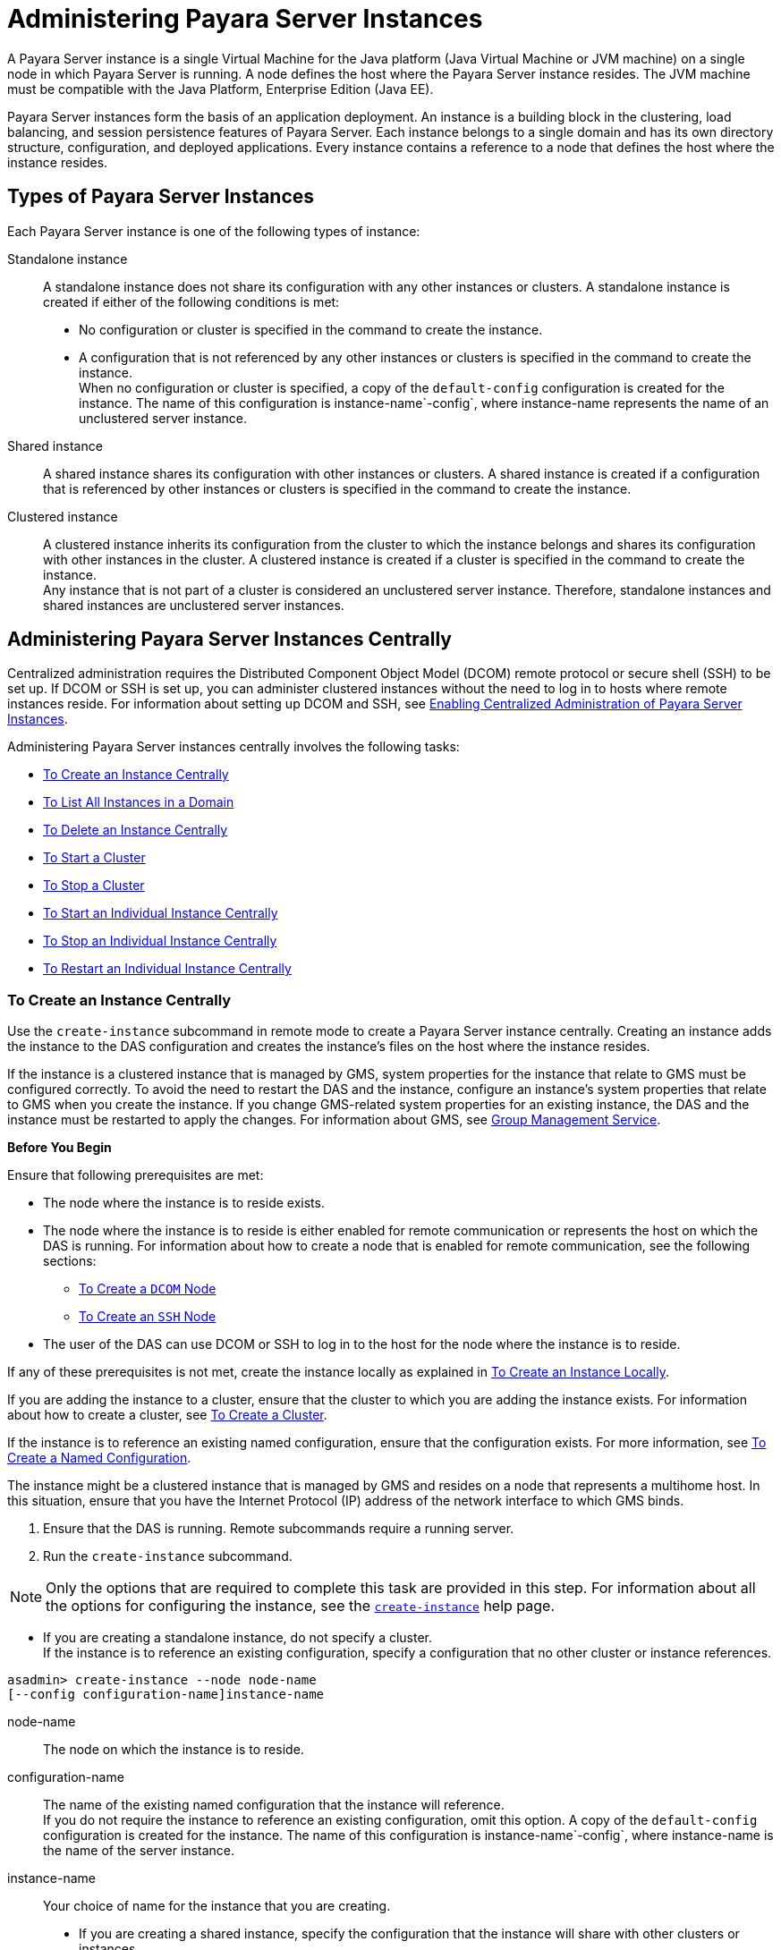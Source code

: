 [[administering-payara-server-instances]]
= Administering Payara Server Instances

A Payara Server instance is a single Virtual Machine for the Java platform (Java Virtual Machine or JVM machine) on a single node in which
Payara Server is running. A node defines the host where the Payara Server instance resides. The JVM machine must be compatible with the Java Platform, Enterprise Edition (Java EE).

Payara Server instances form the basis of an application deployment. An instance is a building block in the clustering, load balancing, and session persistence features of Payara Server.
Each instance belongs to a single domain and has its own directory structure, configuration, and deployed applications. Every instance contains a reference to a node that defines the host where the instance resides.

[[types-of-payara-server-instances]]
== Types of Payara Server Instances

Each Payara Server instance is one of the following types of instance:

Standalone instance::
  A standalone instance does not share its configuration with any other instances or clusters. A standalone instance is created if either of the following conditions is met: +
  * No configuration or cluster is specified in the command to create the instance.
  * A configuration that is not referenced by any other instances or clusters is specified in the command to create the instance. +
  When no configuration or cluster is specified, a copy of the `default-config` configuration is created for the instance.
  The name of this configuration is instance-name`-config`, where instance-name represents the name of an unclustered server instance.
Shared instance::
  A shared instance shares its configuration with other instances or clusters. A shared instance is created if a configuration that is referenced by other instances or clusters is specified in the command to create the instance.
Clustered instance::
  A clustered instance inherits its configuration from the cluster to which the instance belongs and shares its configuration with other instances in the cluster. A clustered instance is created if a cluster is specified in the command to create the instance. +
  Any instance that is not part of a cluster is considered an unclustered server instance. Therefore, standalone instances and shared instances are unclustered server instances.

[[administering-payara-server-instances-centrally]]
== Administering Payara Server Instances Centrally

Centralized administration requires the Distributed Component Object Model (DCOM) remote protocol or secure shell (SSH) to be set up.
If DCOM or SSH is set up, you can administer clustered instances without the need to log in to hosts where remote instances reside.
For information about setting up DCOM and SSH, see xref:ssh-setup.adoc#enabling-centralized-administration-of-payara-server-instances[Enabling Centralized Administration of Payara Server Instances].

Administering Payara Server instances centrally involves the following tasks:

* xref:instances.adoc#to-create-an-instance-centrally[To Create an Instance Centrally]
* xref:instances.adoc#to-list-all-instances-in-a-domain[To List All Instances in a Domain]
* xref:instances.adoc#to-delete-an-instance-centrally[To Delete an Instance Centrally]
* xref:instances.adoc#to-start-a-cluster[To Start a Cluster]
* xref:instances.adoc#to-stop-a-cluster[To Stop a Cluster]
* xref:instances.adoc#to-start-an-individual-instance-centrally[To Start an Individual Instance Centrally]
* xref:instances.adoc#to-stop-an-individual-instance-centrally[To Stop an Individual Instance Centrally]
* xref:instances.adoc#to-restart-an-individual-instance-centrally[To Restart an Individual Instance Centrally]

[[to-create-an-instance-centrally]]
=== To Create an Instance Centrally

Use the `create-instance` subcommand in remote mode to create a Payara Server instance centrally. Creating an instance adds the
instance to the DAS configuration and creates the instance's files on the host where the instance resides.

If the instance is a clustered instance that is managed by GMS, system properties for the instance that relate to GMS must be configured correctly.
To avoid the need to restart the DAS and the instance, configure an instance's system properties that relate to GMS when you create the instance.
If you change GMS-related system properties for an existing instance, the DAS and the instance must be restarted to apply the changes.
For information about GMS, see xref:clusters.adoc#group-management-service[Group Management Service].

*Before You Begin*

Ensure that following prerequisites are met:

* The node where the instance is to reside exists.
* The node where the instance is to reside is either enabled for remote communication or represents the host on which the DAS is running.
For information about how to create a node that is enabled for remote communication, see the following sections:

** xref:nodes.adoc#to-create-a-dcom-node[To Create a `DCOM` Node]

** xref:nodes.adoc#to-create-an-ssh-node[To Create an `SSH` Node]
* The user of the DAS can use DCOM or SSH to log in to the host for the node where the instance is to reside.

If any of these prerequisites is not met, create the instance locally as explained in xref:instances.adoc#to-create-an-instance-locally[To Create an Instance Locally].

If you are adding the instance to a cluster, ensure that the cluster to which you are adding the instance exists. For information about how to create a cluster, see xref:clusters.adoc#to-create-a-cluster[To Create a Cluster].

If the instance is to reference an existing named configuration, ensure that the configuration exists. For more information, see xref:named-configurations.adoc#to-create-a-named-configuration[To Create a Named Configuration].

The instance might be a clustered instance that is managed by GMS and resides on a node that represents a multihome host.
In this situation, ensure that you have the Internet Protocol (IP) address of the network interface to which GMS binds.

. Ensure that the DAS is running. Remote subcommands require a running server.
. Run the `create-instance` subcommand.

NOTE: Only the options that are required to complete this task are provided in this step. For information about all the options for configuring the instance, see the xref:docs:reference-manual:create-instance.adoc[`create-instance`] help page.

* If you are creating a standalone instance, do not specify a cluster. +
If the instance is to reference an existing configuration, specify a configuration that no other cluster or instance references. +
[source,shell]
----
asadmin> create-instance --node node-name
[--config configuration-name]instance-name
----
node-name::
  The node on which the instance is to reside.
configuration-name::
  The name of the existing named configuration that the instance will reference. +
  If you do not require the instance to reference an existing configuration, omit this option. A copy of the `default-config` configuration is created for the instance.
  The name of this configuration is instance-name`-config`, where instance-name is the name of the server instance.
instance-name::
  Your choice of name for the instance that you are creating.

* If you are creating a shared instance, specify the configuration that the instance will share with other clusters or instances. +
Do not specify a cluster. +
[source,shell]
----
asadmin> create-instance --node node-name
--config configuration-name instance-name
----
node-name::
  The node on which the instance is to reside.
configuration-name::
  The name of the existing named configuration that the instance will reference.
instance-name::
  Your choice of name for the instance that you are creating.
* If you are creating a clustered instance, specify the cluster to which the instance will belong. +
If the instance is managed by GMS and resides on a node that represents a multihome host, specify the `GMS-BIND-INTERFACE-ADDRESS-`cluster-name system property. +
[source,shell]
----
asadmin> create-instance --cluster cluster-name --node node-name
[--systemproperties GMS-BIND-INTERFACE-ADDRESS-cluster-name=bind-address]instance-name
----
cluster-name::
  The name of the cluster to which you are adding the instance.
node-name::
  The node on which the instance is to reside.
bind-address::
  The IP address of the network interface to which GMS binds. Specify this option only if the instance is managed by GMS and resides on a node that represents a multihome host.
instance-name::
  Your choice of name for the instance that you are creating.

[[example-5-1]]
.Example5-1 Creating a Clustered Instance Centrally

This example adds the instance `pmd-i1` to the cluster `pmdclust` in the domain `domain1`. The instance resides on the node `sj01`, which represents the host `sj01.example.com`.

[source,shell]
----
asadmin> create-instance --cluster pmdclust --node sj01 pmd-i1
Port Assignments for server instance pmd-i1:
JMX_SYSTEM_CONNECTOR_PORT=28686
JMS_PROVIDER_PORT=27676
HTTP_LISTENER_PORT=28080
ASADMIN_LISTENER_PORT=24848
IIOP_SSL_LISTENER_PORT=23820
IIOP_LISTENER_PORT=23700
HTTP_SSL_LISTENER_PORT=28181
IIOP_SSL_MUTUALAUTH_PORT=23920
The instance, pmd-i1, was created on host sj01.example.com
Command create-instance executed successfully.
----

*See Also*

* xref:nodes.adoc#to-create-a-dcom-node[To Create a `DCOM` Node]
* xref:nodes.adoc#to-create-an-ssh-node[To Create an `SSH` Node]
* xref:instances.adoc#to-create-an-instance-locally[To Create an Instance Locally]
* xref:docs:reference-manual:create-instance.adoc#create-instance[`create-instance`]

You can also view the full syntax and options of the subcommand by typing `asadmin help create-instance` at the command line.

*Next Steps*

After creating an instance, you can start the instance as explained in the following sections:

* xref:instances.adoc#to-start-an-individual-instance-centrally[To Start an Individual Instance Centrally]
* xref:instances.adoc#to-stop-an-individual-instance-locally[To Stop an Individual Instance Locally]

[[to-list-all-instances-in-a-domain]]
=== To List All Instances in a Domain

Use the `list-instances` subcommand in remote mode to obtain information about existing instances in a domain.

. Ensure that the DAS is running. Remote subcommands require a running server.
. Run the xref:docs:reference-manual:list-instances.adoc[`list-instances`] subcommand. +
[source,shell]
----
asadmin> list-instances
----

[[example-5-2]]
.Example 5-2 Listing Basic Information About All Payara Server Instances in a Domain

This example lists the name and status of all Payara Server instances in the current domain.

[source,shell]
----
asadmin> list-instances
pmd-i2 running
yml-i2 running
pmd-i1 running
yml-i1 running
pmdsa1 not running
Command list-instances executed successfully.
----

[[example-5-3]]

.Example 5-3 Listing Detailed Information About All Payara Server Instances in a Domain

This example lists detailed information about all Payara Server instances in the current domain.

[source,shell]
----
asadmin> list-instances --long=true
NAME    HOST              PORT   PID    CLUSTER     STATE
pmd-i1  sj01.example.com  24848  31310  pmdcluster   running
yml-i1  sj01.example.com  24849  25355  ymlcluster   running
pmdsa1  localhost         24848  -1     ---          not running
pmd-i2  sj02.example.com  24848  22498  pmdcluster   running
yml-i2  sj02.example.com  24849  20476  ymlcluster   running
ymlsa1  localhost         24849  -1     ---          not running
Command list-instances executed successfully.
----

*See Also*

xref:docs:reference-manual:list-instances.adoc[`list-instances`]

You can also view the full syntax and options of the subcommand by typing `asadmin help list-instances` at the command line.

[[to-delete-an-instance-centrally]]
=== To Delete an Instance Centrally

Use the `delete-instance` subcommand in remote mode to delete a Payara Server instance centrally.

CAUTION: If you are using a Java Message Service (JMS) cluster with a master broker, do not delete the instance that is associated with the master
broker. If this instance must be deleted, use the xref:docs:reference-manual:change-master-broker.adoc[`change-master-broker`] subcommand to assign the master broker to a different instance.

Deleting an instance involves the following:

* Removing the instance from the configuration of the DAS
* Deleting the instance's files from file system

*Before You Begin*

Ensure that the instance that you are deleting is not running. For
information about how to stop an instance, see the following sections:

* xref:instances.adoc#to-start-an-individual-instance-centrally[To Stop an Individual Instance Centrally]
* xref:instances.adoc#to-stop-an-individual-instance-locally[To Stop an Individual Instance Locally]

. Ensure that the DAS is running. Remote subcommands require a running server.
. Confirm that the instance is not running.
+
[source,shell]
----
asadmin> list-instances instance-name
----
instance-name::
  The name of the instance that you are deleting.
. Run the xref:docs:reference-manual:delete-instance.adoc[`delete-instance`] subcommand.
+
[source,shell]
----
asadmin> delete-instance instance-name
----
instance-name::
  The name of the instance that you are deleting.

[[example-5-4]]
.Example 5-4 Deleting an Instance Centrally

This example confirms that the instance `pmd-i1` is not running and deletes the instance.

[source,shell]
----
asadmin> list-instances pmd-i1
pmd-i1   not running
Command list-instances executed successfully.
asadmin> delete-instance pmd-i1
Command _delete-instance-filesystem executed successfully.
The instance, pmd-i1, was deleted from host sj01.example.com
Command delete-instance executed successfully.
----

*See Also*

* xref:instances.adoc#to-start-an-individual-instance-centrally[To Stop an Individual Instance Centrally]
* xref:instances.adoc#to-stop-an-individual-instance-locally[To Stop an Individual Instance Locally]
* xref:docs:reference-manual:change-master-broker.adoc[`change-master-broker`(1)]
* xref:docs:reference-manual:delete-instance.adoc[`delete-instance`]
* xref:docs:reference-manual:list-instances.adoc[`list-instances`]

You can also view the full syntax and options of the subcommands by typing the following commands at the command line:

* `asadmin help delete-instance`
* `asadmin help list-instances`

[[to-start-a-cluster]]
=== To Start a Cluster

Use the `start-cluster` subcommand in remote mode to start a cluster.

Starting a cluster starts all instances in the cluster that are not already running.

*Before You Begin*

Ensure that following prerequisites are met:

* Each node where an instance in the cluster resides is either enabled for remote communication or represents the host on which the DAS is running.
* The user of the DAS can use DCOM or SSH to log in to the host for any node where instances in the cluster reside.

If any of these prerequisites is not met, start the cluster by starting
each instance locally as explained in xref:instances.adoc#to-start-an-individual-instance-locally[To Start an Individual Instance Locally].

. Ensure that the DAS is running. Remote subcommands require a running server.
. Run the xref:docs:reference-manual:start-cluster.adoc[`start-cluster`] subcommand. +
[source,shell]
----
asadmin> start-cluster cluster-name
----
cluster-name::
  The name of the cluster that you are starting.

[[example-5-5]]
.Example 5-5 Starting a Cluster

This example starts the cluster `pmdcluster`.

[source,shell]
----
asadmin> start-cluster pmdcluster
Command start-cluster executed successfully.
----

*See Also*

* xref:instances.adoc#to-start-an-individual-instance-locally[To Start an Individual Instance Locally]
* xref:docs:reference-manual:start-cluster.adoc[`start-cluster`]

You can also view the full syntax and options of the subcommand by typing `asadmin help start-cluster` at the command line.

*Next Steps*

After starting a cluster, you can deploy applications to the cluster.

[[to-stop-a-cluster]]
=== To Stop a Cluster

Use the `stop-cluster` subcommand in remote mode to stop a cluster.

Stopping a cluster stops all running instances in the cluster.

. Ensure that the DAS is running. Remote subcommands require a running server.
. Run the xref:docs:reference-manual:stop-cluster.adoc[`stop-cluster`] subcommand. +
[source,shell]
----
asadmin> stop-cluster cluster-name
----
cluster-name::
  The name of the cluster that you are stopping.

[[example-5-6]]
.Example 5-6 Stopping a Cluster

This example stops the cluster `pmdcluster`.

[source,shell]
----
asadmin> stop-cluster pmdcluster
Command stop-cluster executed successfully.
----

*See Also*

xref:docs:reference-manual:stop-cluster.adoc[`stop-cluster`]

You can also view the full syntax and options of the subcommand by typing `asadmin help stop-cluster` at the command line.

*Troubleshooting*

If instances in the cluster have become unresponsive and fail to stop, run the subcommand again with the `--kill` option set to `true`.
When this option is `true`, the subcommand uses functionality of the operating system to kill the process for each running instance in the cluster.

[[to-start-an-individual-instance-centrally]]
=== To Start an Individual Instance Centrally

Use the `start-instance` subcommand in remote mode to start an individual instance centrally.

*Before You Begin*

Ensure that following prerequisites are met:

* The node where the instance resides is either enabled for remote communication or represents the host on which the DAS is running.
* The user of the DAS can use DCOM or SSH to log in to the host for the node where the instance resides.

If any of these prerequisites is not met, start the instance locally as explained in xref:instances.adoc#to-start-an-individual-instance-locally[To Start an Individual Instance Locally].

. Ensure that the DAS is running. Remote subcommands require a running server.
. Run the `start-instance` subcommand.
+
[source,shell]
----
asadmin> start-instance instance-name
----

NOTE: Only the options that are required to complete this task are provided in this step. For information about all the options for controlling the
behavior of the instance, see the xref:docs:reference-manual:start-instance.adoc[`start-instance`] help page.

instance-name::
  The name of the instance that you are starting.

[[example5-7]]
.Example 5-7 Starting an Individual Instance Centrally

This example starts the instance `pmd-i2`, which resides on the node `sj02`. This node represents the host `sj02.example.com`.
The configuration of the instance on this node already matched the configuration of the instance in the DAS when the instance was started.

[source,shell]
----
asadmin> start-instance pmd-i2
CLI801 Instance is already synchronized
Waiting for pmd-i2 to start ............
Successfully started the instance: pmd-i2
instance Location: /export/glassfish3/glassfish/nodes/sj02/pmd-i2
Log File: /export/glassfish3/glassfish/nodes/sj02/pmd-i2/logs/server.log
Admin Port: 24851
Command start-local-instance executed successfully.
The instance, pmd-i2, was started on host sj02.example.com
Command start-instance executed successfully.
----

*See Also*

xref:docs:reference-manual:start-instance.adoc[`start-instance`]

You can also view the full syntax and options of the subcommand by typing `asadmin help start-instance` at the command line.

*Next Steps*

After starting an instance, you can deploy applications to the instance.

[[to-stop-an-individual-instance-centrally]]
=== To Stop an Individual Instance Centrally

Use the `stop-instance` subcommand in remote mode to stop an individual instance centrally.

When an instance is stopped, the instance stops accepting new requests and waits for all outstanding requests to be completed.

. Ensure that the DAS is running. Remote subcommands require a running server.
. Run the xref:docs:reference-manual:stop-instance.adoc[`stop-instance`] subcommand.

[[example-5-8]]
.Example 5-8 Stopping an Individual Instance Centrally

This example stops the instance `pmd-i2`.

[source,shell]
----
asadmin> stop-instance pmd-i2
The instance, pmd-i2, is stopped.
Command stop-instance executed successfully.
----

*See Also*

xref:docs:reference-manual:stop-instance.adoc[`stop-instance`]

You can also view the full syntax and options of the subcommand by typing `asadmin help stop-instance` at the command line.

*Troubleshooting*

If the instance has become unresponsive and fails to stop, run the subcommand again with the `--kill` option set to `true`.
When this option is `true`, the subcommand uses functionality of the operating system to kill the instance process.

[[to-restart-an-individual-instance-centrally]]
=== To Restart an Individual Instance Centrally

Use the `restart-instance` subcommand in remote mode to start an individual instance centrally.

When this subcommand restarts an instance, the DAS synchronizes the instance with changes since the last synchronization as described in xref:instances.adoc#default-synchronization-for-files-and-directories[Default Synchronization for Files and Directories].

If you require different synchronization behavior, stop and start the
instance as explained in xref:instances.adoc#to-resynchronize-an-instance-and-the-das-online[To Resynchronize an Instance and the DAS Online].

. Ensure that the DAS is running. Remote subcommands require a running server.
. Run the xref:docs:reference-manual:restart-instance.adoc[`restart-instance`] subcommand.
+
[source,shell]
----
asadmin> restart-instance instance-name
----
instance-name::
  The name of the instance that you are restarting.

[[example5-9]]
.Example 5-9 Restarting an Individual Instance Centrally

This example restarts the instance `pmd-i2`.

[source,shell]
----
asadmin> restart-instance pmd-i2
pmd-i2 was restarted.
Command restart-instance executed successfully.
----

*See Also*

* xref:instances.adoc#to-start-an-individual-instance-centrally[To Stop an Individual Instance Centrally]
* xref:instances.adoc#to-start-an-individual-instance-centrally[To Start an Individual Instance Centrally]
* xref:docs:reference-manual:restart-instance.adoc#restart-instance[`restart-instance`(1)]

You can also view the full syntax and options of the subcommand by typing `asadmin help restart-instance` at the command line.

*Troubleshooting*

If the instance has become unresponsive and fails to stop, run the subcommand again with the `--kill` option set to `true`.
When this option is `true`, the subcommand uses functionality of the operating system to kill the instance process before restarting the instance.

[[administering-payara-server-instances-locally]]
== Administering Payara Server Instances Locally

Local administration does not require DCOM or SSH to be set up. If neither DCOM nor SSH is set up, you must log in to each host where remote instances reside and administer the instances individually.

Administering Payara Server instances locally involves the following tasks:

* xref:instances.adoc#to-create-an-instance-locally[To Create an Instance Locally]
* xref:instances.adoc#to-delete-an-instance-locally[To Delete an Instance Locally]
* xref:instances.adoc#to-start-an-individual-instance-locally[To Start an Individual Instance Locally]
* xref:instances.adoc#to-stop-an-individual-instance-locally[To Stop an Individual Instance Locally]
* xref:instances.adoc#to-restart-an-individual-instance-locally[To Restart an Individual Instance Locally]

NOTE: Even if neither DCOM nor SSH is set up, you can obtain information about instances in a domain without logging in to each host where remote
instances reside. For instructions, see xref:instances.adoc#to-list-all-instances-in-a-domain[To List All Instances in a Domain].

[[to-create-an-instance-locally]]
=== To Create an Instance Locally

Use the `create-local-instance` subcommand in remote mode to create a Payara Server instance locally. Creating an instance adds the
instance to the DAS configuration and creates the instance's files on the host where the instance resides.

If the instance is a clustered instance that is managed by GMS, system properties for the instance that relate to GMS must be configured correctly.
To avoid the need to restart the DAS and the instance, configure an instance's system properties that relate to GMS when you create the instance.
If you change GMS-related system properties for an existing instance, the DAS and the instance must be restarted to apply the changes. For information about GMS, see xref:clusters.adoc#group-management-service[Group Management Service].

*Before You Begin*

If you plan to specify the node on which the instance is to reside, ensure that the node exists.

NOTE: If you create the instance on a host for which no nodes are defined, you can create the instance without creating a node beforehand.
In this situation, Payara Server creates a `CONFIG` node for you. The name of the node is the unqualified name of the host.


For information about how to create a node, see the following sections:

* xref:nodes.adoc#to-create-a-dcom-node[To Create a `DCOM` Node]
* xref:nodes.adoc#to-create-an-ssh-node[To Create an `SSH` Node]
* xref:nodes.adoc#to-create-a-config-node[To Create a `CONFIG` Node]

If you are adding the instance to a cluster, ensure that the cluster to which you are adding the instance exists.
For information about how to create a cluster, see xref:clusters.adoc#to-create-a-cluster[To Create a Cluster].

If the instance is to reference an existing named configuration, ensure that the configuration exists. For more information, see xref:named-configurations.adoc#to-create-a-named-configuration[To Create a Named Configuration].

The instance might be a clustered instance that is managed by GMS and resides on a node that represents a multihome host.
In this situation, ensure that you have the Internet Protocol (IP) address of the network interface to which GMS binds.

. Ensure that the DAS is running. Remote subcommands require a running server.
. Log in to the host that is represented by the node where the instance is to reside.
. Run the `create-local-instance` subcommand.

NOTE: Only the options that are required to complete this task are provided in this step. For information about all the options for configuring the
instance, see the xref:docs:reference-manual:create-local-instance.adoc[`create-local-instance`] help page.

* If you are creating a standalone instance, do not specify a cluster. +
If the instance is to reference an existing configuration, specify a configuration that no other cluster or instance references.
+
[source,shell]
----
$ asadmin --host das-host [--port admin-port]
create-local-instance [--node node-name] [--config configuration-name]instance-name
----
das-host::
  The name of the host where the DAS is running.
admin-port::
  The HTTP or HTTPS port on which the DAS listens for administration requests. If the DAS listens on the default port for administration requests, you may omit this option.
node-name::
  The node on which the instance is to reside. +
  If you are creating the instance on a host for which fewer than two nodes are defined, you may omit this option. +
  If no nodes are defined for the host, Payara Server creates a CONFIG node for you. The name of the node is the unqualified name of the host. +
  If one node is defined for the host, the instance is created on that node.
configuration-name::
  The name of the existing named configuration that the instance will reference. +
  If you do not require the instance to reference an existing configuration, omit this option.
  A copy of the `default-config` configuration is created for the instance. The name of this configuration is instance-name`-config`, where instance-name is the name of the server instance.
instance-name::
  Your choice of name for the instance that you are creating.

* If you are creating a shared instance, specify the configuration that the instance will share with other clusters or instances. +
Do not specify a cluster. +
[source,shell]
----
$ asadmin --host das-host [--port admin-port]
create-local-instance [--node node-name] --config configuration-name instance-name
----
das-host::
  The name of the host where the DAS is running.
admin-port::
  The HTTP or HTTPS port on which the DAS listens for administration requests. If the DAS listens on the default port for administration requests, you may omit this option.
node-name::
  The node on which the instance is to reside. +
  If you are creating the instance on a host for which fewer than two nodes are defined, you may omit this option. +
  If no nodes are defined for the host, Payara Server creates a `CONFIG` node for you. The name of the node is the unqualified name of the host. +
  If one node is defined for the host, the instance is created on that node.
configuration-name::
  The name of the existing named configuration that the instance will reference.
instance-name::
  Your choice of name for the instance that you are creating.
* If you are creating a clustered instance, specify the cluster to which the instance will belong. +
If the instance is managed by GMS and resides on a node that represents a multihome host, specify the `GMS-BIND-INTERFACE-ADDRESS-`cluster-name system property.
+
[source,shell]
----
$ asadmin --host das-host [--port admin-port]
create-local-instance --cluster cluster-name [--node node-name]
[--systemproperties GMS-BIND-INTERFACE-ADDRESS-cluster-name=bind-address]instance-name
----
das-host::
  The name of the host where the DAS is running.
admin-port::
  The HTTP or HTTPS port on which the DAS listens for administration requests. If the DAS listens on the default port for administration requests, you may omit this option.
cluster-name::
  The name of the cluster to which you are adding the instance.
node-name::
  The node on which the instance is to reside. +
  If you are creating the instance on a host for which fewer than two nodes are defined, you may omit this option. +
  If no nodes are defined for the host, Payara Server creates a `CONFIG` node for you. The name of the node is the unqualified name of the host. +
  If one node is defined for the host, the instance is created on that node.
bind-address::
  The IP address of the network interface to which GMS binds. Specify this option only if the instance is managed by GMS and resides on a node that represents a multihome host.
instance-name::
  Your choice of name for the instance that you are creating.

[[example-5-10]]
.Example 5-10 Creating a Clustered Instance Locally Without Specifying a Node

This example adds the instance `kui-i1` to the cluster `kuicluster` locally. The `CONFIG` node `xk01` is created automatically to represent the host `xk01.example.com`, on which this example is run.
The DAS is running on the host `dashost.example.com` and listens for administration requests on the default port.

The commands to list the nodes in the domain are included in this example only to demonstrate the creation of the node `xk01`. These commands are not required to create the instance.

[source,shell]
----
$ asadmin --host dashost.example.com list-nodes --long
NODE NAME          TYPE    NODE HOST         INSTALL DIRECTORY   REFERENCED BY
localhost-domain1  CONFIG  localhost         /export/glassfish3
Command list-nodes executed successfully.
$ asadmin --host dashost.example.com
create-local-instance --cluster kuicluster kui-i1
Rendezvoused with DAS on dashost.example.com:4848.
Port Assignments for server instance kui-i1:
JMX_SYSTEM_CONNECTOR_PORT=28687
JMS_PROVIDER_PORT=27677
HTTP_LISTENER_PORT=28081
ASADMIN_LISTENER_PORT=24849
JAVA_DEBUGGER_PORT=29009
IIOP_SSL_LISTENER_PORT=23820
IIOP_LISTENER_PORT=23700
OSGI_SHELL_TELNET_PORT=26666
HTTP_SSL_LISTENER_PORT=28182
IIOP_SSL_MUTUALAUTH_PORT=23920
Command create-local-instance executed successfully.
$ asadmin --host dashost.example.com list-nodes --long
NODE NAME          TYPE    NODE HOST         INSTALL DIRECTORY   REFERENCED BY
localhost-domain1  CONFIG  localhost         /export/glassfish3
xk01               CONFIG  xk01.example.com  /export/glassfish3  kui-i1
Command list-nodes executed successfully.
----

[[example-5-11]]
.Example 5-11 Creating a Clustered Instance Locally

This example adds the instance `yml-i1` to the cluster `ymlcluster` locally. The instance resides on the node `sj01`. The DAS is running on
the host `das1.example.com` and listens for administration requests on the default port.

[source,shell]
----
$ asadmin --host das1.example.com
create-local-instance --cluster ymlcluster --node sj01 yml-i1
Rendezvoused with DAS on das1.example.com:4848.
Port Assignments for server instance yml-i1:
JMX_SYSTEM_CONNECTOR_PORT=28687
JMS_PROVIDER_PORT=27677
HTTP_LISTENER_PORT=28081
ASADMIN_LISTENER_PORT=24849
JAVA_DEBUGGER_PORT=29009
IIOP_SSL_LISTENER_PORT=23820
IIOP_LISTENER_PORT=23700
OSGI_SHELL_TELNET_PORT=26666
HTTP_SSL_LISTENER_PORT=28182
IIOP_SSL_MUTUALAUTH_PORT=23920
Command create-local-instance executed successfully.
----

*See Also*

* xref:nodes.adoc#to-create-a-dcom-node[To Create a `DCOM` Node]
* xref:nodes.adoc#to-create-an-ssh-node[To Create an `SSH` Node]
* xref:nodes.adoc#to-create-a-config-node[To Create a `CONFIG` Node]
* xref:docs:reference-manual:create-local-instance.adoc[`create-local-instance`]

You can also view the full syntax and options of the subcommand by typing `asadmin help create-local-instance` at the command line.

*Next Steps*

After creating an instance, you can start the instance as explained in the following sections:

* xref:instances.adoc#to-start-an-individual-instance-centrally[To Start an Individual Instance Centrally]
* xref:instances.adoc#to-stop-an-individual-instance-locally[To Stop an Individual Instance Locally]

[[to-delete-an-instance-locally]]
=== To Delete an Instance Locally

Use the `delete-local-instance` subcommand in remote mode to delete a Payara Server instance locally.

CAUTION: If you are using a Java Message Service (JMS) cluster with a master broker, do not delete the instance that is associated with the master broker.
If this instance must be deleted, use the xref:docs:reference-manual:change-master-broker.adoc[`change-master-broker`] subcommand to assign the master broker to a different instance.

Deleting an instance involves the following:

* Removing the instance from the configuration of the DAS
* Deleting the instance's files from file system


*Before You Begin*

Ensure that the instance that you are deleting is not running. For
information about how to stop an instance, see the following sections:

* xref:instances.adoc#to-start-an-individual-instance-centrally[To Stop an Individual Instance Centrally]
* xref:instances.adoc#to-stop-an-individual-instance-locally[To Stop an Individual Instance Locally]

. Ensure that the DAS is running. Remote subcommands require a running server.
. Log in to the host that is represented by the node where the instance resides.
. Confirm that the instance is not running.
+
[source,shell]
----
$ asadmin --host das-host [--port admin-port]
list-instances instance-name
----
das-host::
  The name of the host where the DAS is running.
admin-port::
  The HTTP or HTTPS port on which the DAS listens for administration requests. If the DAS listens on the default port for administration requests, you may omit this option.
instance-name::
  The name of the instance that you are deleting.
. Run the xref:docs:reference-manual:delete-local-instance.adoc[`delete-local-instance`] subcommand.
+
[source,shell]
----
$ asadmin --host das-host [--port admin-port]
delete-local-instance [--node node-name]instance-name
----
das-host::
  The name of the host where the DAS is running.
admin-port::
  The HTTP or HTTPS port on which the DAS listens for administration requests. If the DAS listens on the default port for administration requests, you may omit this option.
node-name::
  The node on which the instance resides. If only one node is defined for the Payara Server installation that you are running on the node's host, you may omit this option.
instance-name::
  The name of the instance that you are deleting.

[[example-5-12]]
.Example 5-12 Deleting an Instance Locally

This example confirms that the instance `yml-i1` is not running and deletes the instance.

[source,shell]
----
$ asadmin --host das1.example.com list-instances yml-i1
yml-i1   not running
Command list-instances executed successfully.
$ asadmin --host das1.example.com delete-local-instance --node sj01 yml-i1
Command delete-local-instance executed successfully.
----

*See Also*

* xref:instances.adoc#to-start-an-individual-instance-centrally[To Stop an Individual Instance Centrally]
* xref:instances.adoc#to-stop-an-individual-instance-locally[To Stop an Individual Instance Locally]
* xref:docs:reference-manual:change-master-broker.adoc[`change-master-broker`]
* xref:docs:reference-manual:delete-local-instance.adoc[`delete-local-instance`]
* xref:docs:reference-manual:list-instances.adoc[`list-instances`]

You can also view the full syntax and options of the subcommands by typing the following commands at the command line:

* `asadmin help delete-local-instance`
* `asadmin help list-instances`

[[to-start-an-individual-instance-locally]]
=== To Start an Individual Instance Locally

Use the `start-local-instance` subcommand in local mode to start an individual instance locally.

. Log in to the host that is represented by the node where the instance resides.
. Run the `start-local-instance` subcommand.
+
[source,shell]
----
$ asadmin start-local-instance [--node node-name]instance-name
----

NOTE: Only the options that are required to complete this task are provided in this step.
For information about all the options for controlling the behavior of the instance, see the xref:docs:reference-manual:start-local-instance.adoc[`start-local-instance`] help page.

node-name::
  The node on which the instance resides. If only one node is defined for the Payara Server installation that you are running on the node's host, you may omit this option.
instance-name::
  The name of the instance that you are starting.

[[example-5-13]]
.Example 5-13 Starting an Individual Instance Locally

This example starts the instance `yml-i1` locally. The instance resides on the node `sj01`.

[source,shell]
----
$ asadmin start-local-instance --node sj01 yml-i1
Waiting for yml-i1 to start ...............
Successfully started the instance: yml-i1
instance Location: /export/glassfish3/glassfish/nodes/sj01/yml-i1
Log File: /export/glassfish3/glassfish/nodes/sj01/yml-i1/logs/server.log
Admin Port: 24849
Command start-local-instance executed successfully.
----

*See Also*

xref:docs:reference-manual:start-local-instance.adoc[`start-local-instance`]

You can also view the full syntax and options of the subcommand by typing `asadmin help start-local-instance` at the command line.

*Next Steps*

After starting an instance, you can deploy applications to the instance. For more information, see the xref:docs:application-development-guide:title.adoc[Payara Server Application Deployment Guide].

[[to-stop-an-individual-instance-locally]]
=== To Stop an Individual Instance Locally

Use the `stop-local-instance` subcommand in local mode to stop an individual instance locally.

When an instance is stopped, the instance stops accepting new requests and waits for all outstanding requests to be completed.

. Log in to the host that is represented by the node where the instance resides.
. Run the xref:docs:reference-manual:stop-local-instance.adoc[`stop-local-instance`] subcommand.
+
[source,shell]
----
$ asadmin stop-local-instance [--node node-name]instance-name
----
node-name::
  The node on which the instance resides. If only one node is defined for the Payara Server installation that you are running on the node's host, you may omit this option.
instance-name::
  The name of the instance that you are stopping.

[[example-5-14]]
.Example 5-14 Stopping an Individual Instance Locally

This example stops the instance `yml-i1` locally. The instance resides on the node `sj01`.

[source,shell]
----
$ asadmin stop-local-instance --node sj01 yml-i1
Waiting for the instance to stop ....
Command stop-local-instance executed successfully.
----

*See Also*

xref:docs:reference-manual:stop-local-instance.adoc[`stop-local-instance`]

You can also view the full syntax and options of the subcommand by typing `asadmin help stop-local-instance` at the command line.

*Troubleshooting*

If the instance has become unresponsive and fails to stop, run the subcommand again with the `--kill` option set to `true`.
When this option is `true`, the subcommand uses functionality of the operating system to kill the instance process.

[[to-restart-an-individual-instance-locally]]
=== To Restart an Individual Instance Locally

Use the `restart-local-instance` subcommand in local mode to restart an individual instance locally.

When this subcommand restarts an instance, the DAS synchronizes the instance with changes since the last synchronization as described in xref:instances.adoc#default-synchronization-for-files-and-directories[Default Synchronization for Files and Directories].

If you require different synchronization behavior, stop and start the
instance as explained in xref:instances.adoc#to-resynchronize-an-instance-and-the-das-online[To Resynchronize an Instance and the DAS Online].

. Log in to the host that is represented by the node where the instance resides.
. Run the `restart-local-instance` subcommand.
+
[source,shell]
----
$ asadmin restart-local-instance [--node node-name]instance-name
----
node-name::
  The node on which the instance resides. If only one node is defined   for the Payara Server installation that you are running on the node's host, you may omit this option.
instance-name::
  The name of the instance that you are restarting.

[[example-5-15]]
.Example 5-15 Restarting an Individual Instance Locally

This example restarts the instance `yml-i1` locally. The instance resides on the node `sj01`.

[source,shell]
----
$ asadmin restart-local-instance --node sj01 yml-i1
Command restart-local-instance executed successfully.
----

*See Also*

xref:docs:reference-manual:restart-local-instance.adoc[`restart-local-instance`]

You can also view the full syntax and options of the subcommand by typing `asadmin help restart-local-instance` at the command line.

*Troubleshooting*

If the instance has become unresponsive and fails to stop, run the subcommand again with the `--kill` option set to `true`.
When this option is `true`, the subcommand uses functionality of the operating system to kill the instance process before restarting the instance.

[[resynchronizing-payara-server-instances-and-the-das]]
== Resynchronizing Payara Server Instances and the DAS

Configuration data for a Payara Server instance is stored as follows:

* In the repository of the domain administration server (DAS)
* In a cache on the host that is local to the instance

The configuration data in these locations must be synchronized. The cache is synchronized in the following circumstances:

* Whenever an `asadmin` subcommand is run. For more information, see xref:docs:administration-guide:overview.adoc#impact-of-configuration-changes[Impact of Configuration Changes]" in Payara Server Administration Guide.
* When a user uses the administration tools to start or restart an instance.

[[default-synchronization-for-files-and-directories]]
=== Default Synchronization for Files and Directories

The `--sync` option of the subcommands for starting an instance controls the type of synchronization between the DAS and the instance's files when the instance is started.
You can use this option to override the default synchronization behavior for the files and directories of an instance. For more information, see xref:instances.adoc#to-resynchronize-an-instance-and-the-das-online[To Resynchronize an Instance and the DAS Online].

On the DAS, the files and directories of an instance are stored in the domain-dir directory, where domain-dir is the directory in which a
domain's configuration is stored. The default synchronization behavior for the files and directories of an instance is as follows:

`applications`::
  This directory contains a subdirectory for each application that is deployed to the instance. +
  By default, only a change to an application's top-level directory within the application directory causes the DAS to synchronize that application's directory. When the DAS resynchronizes the
  `applications` directory, all the application's files and all generated content that is related to the application are copied to the instance. +
  If a file below a top-level subdirectory is changed without a change to a file in the top-level subdirectory, full synchronization is required. In normal operation, files below the top-level subdirectories of these directories are not changed and such files should not be changed by users.
  If an application is deployed and undeployed, full synchronization is not necessary to update the instance with the change.
`config`::
  This directory contains configuration files for the entire domain. +
  By default, the DAS resynchronizes files that have been modified since the last resynchronization only if the `domain.xml` file in this directory has been modified. +

NOTE: If you add a file to the `config` directory of an instance, the file is deleted when the instance is resynchronized with the DAS.
However, any file that you add to the `config` directory of the DAS is not deleted when instances and the DAS are resynchronized.
By default, any file that you add to the `config` directory of the DAS is not resynchronized. If you require any additional configuration files to be resynchronized, you must specify the files explicitly.
For more information, see xref:instances.adoc#to-resynchronize-additional-configuration-files[To Resynchronize Additional Configuration Files].

`config`::
`config/`config-name::
  This directory contains files that are to be shared by all instances that reference the named configuration config-name. A config-name directory exists for each named configuration in the configuration of the DAS. +
  Because the config-name directory contains the subdirectories `lib` and `docroot`, this directory might be very large. Therefore, by default, only a change to a file or a top-level subdirectory of config-name causes the DAS to resynchronize the config-name directory.
`config/domain.xml`::
  This file contains the DAS configuration for the domain to which the instance belongs. +
  By default, the DAS resynchronizes this file if it has been modified since the last resynchronization. +

NOTE: A change to the `config/domain.xml` file is required to cause the DAS to resynchronize an instance's files.
If the `config/domain.xml` file has not changed since the last resynchronization, none of the instance's files is resynchronized, even if some of these files are out of date in the cache.

`docroot`::
  This directory is the HTTP document root directory. By default, all instances in a domain use the same document root directory.
  To enable instances to use a different document root directory, a virtual server must be created in which the `docroot` property is set.
  For more information, see the xref:docs:reference-manual:create-virtual-server.adoc[`create-virtual-server`] help
  page. +
  The `docroot` directory might be very large. Therefore, by default, only a change to a file or a subdirectory in the top level of the
  `docroot` directory causes the DAS to resynchronize the `docroot` directory. The DAS checks files in the top level of the `docroot`
  directory to ensure that changes to the `index.html` file are detected. +
  When the DAS resynchronizes the `docroot` directory, all modified files and subdirectories at any level are copied to the instance. +
  If a file below a top-level subdirectory is changed without a change to a file in the top-level subdirectory, full synchronization is required.
`generated`::
  This directory contains generated files for Jakarta EE applications and modules, for example, EJB stubs, compiled JSP classes, and security policy files. Do not modify the contents of this directory. +
  This directory is resynchronized when the `applications` directory is resynchronized. Therefore, only directories for applications that are deployed to the instance are resynchronized.
`java-web-start`::
  This directory is not resynchronized. It is created and populated as required on each instance.
`lib`::
`lib/classes`::
  These directories contain common Java class files or JAR archives and ZIP archives for use by applications that are deployed to the entire
  domain. Typically, these directories contain common JDBC drivers and other utility libraries that are shared by all applications in the domain. +
  The contents of these directories are loaded by the common class loader. For more information, see "xref:docs:application-development-guide:class-loaders.adoc[Using the Common Class Loader]" in Payara Server Application Development Guide. The class loader loads the contents of these directories in the following order: +
  . `lib/classes`
  . `lib/*.jar`
  . `lib/*.zip` +
  The `lib` directory also contains the following subdirectories: +
  `applibs`;;
    This directory contains application-specific Java class files or JAR archives and ZIP archives for use by applications that are deployed to the entire domain.
  `ext`;;
    This directory contains optional packages in JAR archives and ZIP archives for use by applications that are deployed to the entire domain. These archive files are loaded by using Java extension mechanism.
    For more information, see http://download.oracle.com/javase/6/docs/technotes/guides/extensions/extensions.html[Optional Packages - An Overview] (`http://docs.oracle.com/javase/7/docs/technotes/guides/extensions/extensions.html`). +

NOTE: Optional packages were formerly known as standard extensions or extensions.

  The `lib` directory and its subdirectories typically contain only a small number of files. Therefore, by default, a change to any file in these directories causes the DAS to resynchronize the file that changed.

[[to-resynchronize-an-instance-and-the-das-online]]
=== To Resynchronize an Instance and the DAS Online

Resynchronizing an instance and the DAS updates the instance with changes to the instance's configuration files on the DAS. An instance is resynchronized with the DAS when the instance is started or restarted.

NOTE: Resynchronization of an instance is only required if the instance is stopped. A running instance does not require resynchronization.

. Ensure that the DAS is running.
. Determine whether the instance is stopped.
+
[source,shell]
----
asadmin> list-instances instance-name
----
instance-name::
  The name of the instance that you are resynchronizing with the DAS. +
If the instance is stopped, the `list-instances` subcommand indicates that the instance is not running.
. If the instance is stopped, start the instance. +
If the instance is running, no further action is required.
* If DCOM or SSH is set up, start the instance centrally. +
If you require full synchronization, set the `--sync` option of the `start-instance` subcommand to `full`. If default synchronization is sufficient, omit this option. +
[source,shell]
----
asadmin> start-instance [--sync full] instance-name
----

NOTE: Only the options that are required to complete this task are provided in
this step. For information about all the options for controlling the behavior of the instance, see the xref:docs:reference-manual:start-instance.adoc[`start-instance`] help page.

instance-name::
  The name of the instance that you are starting.
* If neither DCOM nor SSH is set up, start the instance locally from the host where the instance resides. +
If you require full synchronization, set the `--sync` option of the `start-local-instance` subcommand to `full`. If default synchronization is sufficient, omit this option. +
[source,shell]
----
$ asadmin start-local-instance [--node node-name] [--sync full] instance-name
----

NOTE: Only the options that are required to complete this task are provided in this step.
For information about all the options for controlling the behavior of the instance, see the xref:docs:reference-manual:start-local-instance.adoc[`start-local-instance`] help page.

node-name::
  The node on which the instance resides. If only one node is defined for the Payara Server installation that you are running on the node's host, you may omit this option.
instance-name::
  The name of the instance that you are starting.

[[example-5-16]]
.Example 5-16 Resynchronizing an Instance and the DAS Online

This example determines that the instance `yml-i1` is stopped and fully resynchronizes the instance with the DAS. Because neither DCOM nor SSH is set up, the instance is started locally on the host where the instance resides.
In this example, multiple nodes are defined for the Payara Server installation that is running on the node's host.

To determine whether the instance is stopped, the following command is run in multimode on the DAS host:

[source,shell]
----
asadmin> list-instances yml-i1
yml-i1   not running
Command list-instances executed successfully.
----

To start the instance, the following command is run in single mode on the host where the instance resides:

[source,shell]
----
$ asadmin start-local-instance --node sj01 --sync full yml-i1
Removing all cached state for instance yml-i1.
Waiting for yml-i1 to start ...............
Successfully started the instance: yml-i1
instance Location: /export/glassfish3/glassfish/nodes/sj01/yml-i1
Log File: /export/glassfish3/glassfish/nodes/sj01/yml-i1/logs/server.log
Admin Port: 24849
Command start-local-instance executed successfully.
----

*See Also*

* xref:docs:reference-manual:list-instances.adoc[`list-instances`]
* xref:docs:reference-manual:start-instance.adoc[`start-instance`]
* xref:docs:reference-manual:start-local-instance.adoc[`start-local-instance`]

You can also view the full syntax and options of the subcommands by typing the following commands at the command line.

`asadmin help list-instances`

`asadmin help start-instance`

`asadmin help start-local-instance`

[[to-resynchronize-library-files]]
=== To Resynchronize Library Files

To ensure that library files are resynchronized correctly, you must ensure that each library file is placed in the correct directory for the type of file.

. Place each library file in the correct location for the type of
library file as shown in the following table.
+
[width="100%",cols="<53%,<47%",options="header",]
|=======================================================================
|Type of Library Files |Location
|Common JAR archives and ZIP archives for all applications in a domain.
|domain-dir`/lib`

|Common Java class files for a domain for all applications in a domain.
|domain-dir`/lib/classes`

|Application-specific libraries. |domain-dir`/lib/applibs`

|Optional packages for all applications in a domain.
|domain-dir`/lib/ext`

|Library files for all applications that are deployed to a specific
cluster or standalone instance. |domain-dir`/config/`config-name`/lib`

|Optional packages for all applications that are deployed to a specific
cluster or standalone instance.
|domain-dir`/config/`config-name`/lib/ext`
|=======================================================================

domain-dir::
  The directory in which the domain's configuration is stored.
config-name::
  For a standalone instance: the named configuration that the instance references. +
  For a clustered instance: the named configuration that the cluster to which the instance belongs references.
. When you deploy an application that depends on these library files, use the `--libraries` option of the deploy subcommand to specify these dependencies. +
For library files in the domain-dir`/lib/applib` directory, only the JAR file name is required, for example:
+
[source,shell]
----
asadmin> deploy --libraries commons-coll.jar,X1.jar app.ear
----
For other types of library file, the full path is required.

*See Also*

xref:docs:reference-manual:deploy.adoc[`deploy`]

You can also view the full syntax and options of the subcommands by typing the command `asadmin help deploy` at the command line.

[[to-resynchronize-custom-configuration-files-for-an-instance]]
=== To Resynchronize Custom Configuration Files for an Instance

Configuration files in the domain-dir`/config` directory that are resynchronized are resynchronized for the entire domain.
If you create a custom configuration file for an instance or a cluster, the custom file is resynchronized only for the instance or cluster.

. Place the custom configuration file in the
domain-dir`/config/`config-name directory.::
domain-dir::
  The directory in which the domain's configuration is stored.
config-name::
  The named configuration that the instance references.
. If the instance locates the file through an option of the Java
application launcher, update the option.
.  Delete the option.
+
[source,shell]
----
asadmin> delete-jvm-options --target instance-name
option-name=current-value
----
instance-name::
  The name of the instance for which the custom configuration file is created.
option-name::
  The name of the option for locating the file.
current-value::
  The current value of the option for locating the file.
. Re-create the option that you deleted in the previous step.
+
[source,shell]
----
asadmin> create-jvm-options --target instance-name
option-name=new-value
----
instance-name::
  The name of the instance for which the custom configuration file is created.
option-name::
  The name of the option for locating the file.
new-value::
  The new value of the option for locating the file.

[[example-5-17]]
.Example 5-17 Updating the Option for Locating a Configuration File

This example updates the option for locating the `server.policy` file to specify a custom file for the instance `pmd`.

[source,shell]
----
asadmin> delete-jvm-options --target pmd
-Djava.security.policy=${com.sun.aas.instanceRoot}/config/server.policy
Deleted 1 option(s)
Command delete-jvm-options executed successfully.
asadmin> create-jvm-options --target pmd
-Djava.security.policy=${com.sun.aas.instanceRoot}/config/pmd-config/server.policy
Created 1 option(s)
Command create-jvm-options executed successfully.
----

*See Also*

* xref:docs:reference-manual:create-jvm-options.adoc[`create-jvm-options`]
* xref:docs:reference-manual:delete-jvm-options.adoc[`delete-jvm-options`]

You can also view the full syntax and options of the subcommands by typing the following commands at the command line.

`asadmin help create-jvm-options`

`asadmin help delete-jvm-options`

[[to-resynchronize-users-changes-to-files]]
=== To Resynchronize Users' Changes to Files

A change to the `config/domain.xml` file is required to cause the DAS to resynchronize instances' files. If other files in the domain directory
are changed without a change to the `config/domain.xml` file, instances are not resynchronized with these changes.

The following changes are examples of changes to the domain directory without a change to the `config/domain.xml` file:

* Adding files to the `lib` directory
* Adding certificates to the key store by using the `keytool` command

.  Change the last modified time of the `config/domain.xml` file. +
Exactly how to change the last modified time depends on the operating system.
For example, on UNIX and Linux systems, you can use the http://www.oracle.com/pls/topic/lookup?ctx=E18752&id=REFMAN1touch-1[`touch`] command.
. Resynchronize each instance in the domain with the DAS. +
For instructions, see xref:instances.adoc#to-resynchronize-an-instance-and-the-das-online[To Resynchronize an Instance and the DAS Online].

*See Also*

* xref:instances.adoc#to-resynchronize-an-instance-and-the-das-online[To Resynchronize an Instance and the DAS Online]
* http://www.oracle.com/pls/topic/lookup?ctx=E18752&id=REFMAN1touch-1[`touch`(1)]

[[to-resynchronize-additional-configuration-files]]
=== To Resynchronize Additional Configuration Files

By default, Payara Server synchronizes only the following configuration files:

* `admin-keyfile`
* `cacerts.jks`
* `default-web.xml`
* `domain.xml`
* `domain-passwords`
* `keyfile`
* `keystore.jks`
* `server.policy`
* `sun-acc.xml`
* `wss-server-config-1.0`
* `xml wss-server-config-2.0.xml`

If you require instances in a domain to be resynchronized with additional configuration files for the domain, you can specify a list of files to resynchronize.

CAUTION: If you specify a list of files to resynchronize, you must specify all the files that the instances require, including the files that Payara Server resynchronizes by default.
Any file in the instance's cache that is not in the list is deleted when the instance is resynchronized with the DAS.

In the `config` directory of the domain, create a plain text file that is named `config-files` that lists the files to resynchronize.

In the `config-files` file, list each file name on a separate line.

[[example-5-18]]
Example 5-18 `config-files` File

This example shows the content of a `config-files` file. This file specifies that the `some-other-info` file is to be resynchronized in addition to the files that Payara Server resynchronizes by default:

[source,shell]
----
admin-keyfile
cacerts.jks
default-web.xml
domain.xml
domain-passwords
keyfile
keystore.jks
server.policy
sun-acc.xml
wss-server-config-1.0.xml
wss-server-config-2.0.xml
some-other-info
----

[[to-prevent-deletion-of-application-generated-files]]
=== To Prevent Deletion of Application-Generated Files

When the DAS resynchronizes an instance's files, the DAS deletes from the instance's cache any files that are not listed for resynchronization.
If an application creates files in a directory that the DAS resynchronizes, these files are deleted when the DAS resynchronizes an instance with the DAS.

Put the files in a subdirectory under the domain directory that is not defined by Payara Server, for example, `/export/glassfish3/glassfish/domains/domain1/myapp/myfile`.

[[to-resynchronize-an-instance-and-the-das-offline]]
=== To Resynchronize an Instance and the DAS Offline

Resynchronizing an instance and the DAS offline updates the instance's cache without the need for the instance to be able to communicate with the DAS. Offline resynchronization is typically required for the following reasons:

* To reestablish the instance after an upgrade
* To synchronize the instance manually with the DAS when the instance cannot contact the DAS

. Ensure that the DAS is running.
. Export the configuration data that you are resynchronizing to an archive file.

NOTE: Only the options that are required to complete this task are provided in this step. For information about all the options for exporting the
configuration data, see the xref:docs:reference-manual:export-sync-bundle.adoc[`export-sync-bundle`] help page.

How to export the data depends on the host from where you run the `export-sync-bundle` subcommand.

* From the DAS host, run the `export-sync-bundle` subcommand as follows:
+
[source,shell]
----
asadmin> export-sync-bundle --target target
----
target::
  The cluster or standalone instance for which to export configuration data. +
  Do not specify a clustered instance. If you specify a clustered instance, an error occurs. To export configuration data for a
  clustered instance, specify the name of the cluster of which the instance is a member, not the instance. +
  The file is created on the DAS host.
* From the host where the instance resides, run the `export-sync-bundle` subcommand as follows:
+
[source,shell]
----
$ asadmin --host das-host [--port admin-port]
export-sync-bundle [--retrieve=true] --target target
----
das-host::
  The name of the host where the DAS is running.
admin-port::
  The HTTP or HTTPS port on which the DAS listens for administration requests. If the DAS listens on the default port for administration requests, you may omit this option.
target::
  The cluster or standalone instance for which to export configuration data. +
  Do not specify a clustered instance. If you specify a clustered instance, an error occurs. To export configuration data for a clustered instance, specify the name of the cluster of which the instance is a member, not the instance. +

NOTE: To create the archive file on the host where the instance resides, set the `--retrieve` option to `true`. If you omit this option, the archive file is created on the DAS host.

. If necessary, copy the archive file that you created in *Step 2* from the DAS host to the host where the instance resides.
. From the host where the instance resides, import the instance's configuration data from the archive file that you created in *Step 2*. +

NOTE: Only the options that are required to complete this task are provided in this step. For information about all the options for importing the configuration data, see the xref:docs:reference-manual:import-sync-bundle.adoc[`import-sync-bundle`] help page.

[source,shell]
----
$ asadmin import-sync-bundle [--node node-name] --instance instance-name archive-file
----
node-name::
  The node on which the instance resides. If you omit this option, the subcommand determines the node from the DAS configuration in the archive file.
instance-name::
  The name of the instance that you are resynchronizing.
archive-file::
  The name of the file, including the path, that contains the archive file to import.

[[example-5-19]]
Example 5-19 Resynchronizing an Instance and the DAS Offline

This example resynchronizes the clustered instance `yml-i1` and the DAS offline. The instance is a member of the cluster `ymlcluster`.
The archive file that contains the instance's configuration data is created on the host where the instance resides.

[source,shell]
----
$ asadmin --host dashost.example.com
export-sync-bundle --retrieve=true --target ymlcluster
Command export-sync-bundle executed successfully.
$ asadmin import-sync-bundle --node sj01
--instance yml-i1 ymlcluster-sync-bundle.zip
Command import-sync-bundle executed successfully.
----

*See Also*

* xref:docs:reference-manual:export-sync-bundle.adoc[`export-sync-bundle`]
* xref:docs:reference-manual:import-sync-bundle.adoc[`import-sync-bundle`]

You can also view the full syntax and options of the subcommands by typing the following commands at the command line.

`asadmin help export-sync-bundle`

`asadmin help import-sync-bundle`

[[migrating-ejb-timers]]
== Migrating EJB Timers

If a Payara Server instance stops or fails abnormally, it may be desirable to migrate the EJB timers defined for that stopped server instance to another running server instance.

Automatic timer migration is enabled by default for clustered server instances that are stopped normally. Automatic timer migration can also be enabled to handle clustered server instance crashes.
In addition, timers can be migrated manually for stopped or crashed server instances.

* xref:instances.adoc#to-enable-automatic-ejb-timer-migration-for-failed-clustered-instances[To Enable Automatic EJB Timer Migration for Failed Clustered Instances]
* xref:instances.adoc#to-migrate-ejb-timers-manually[To Migrate EJB Timers Manually]

[[to-enable-automatic-ejb-timer-migration-for-failed-clustered-instances]]
=== To Enable Automatic EJB Timer Migration for Failed Clustered Instances

Automatic migration of EJB timers is enabled by default for clustered server instances that are stopped normally.
If the Group Management Service (GMS) is enabled and a clustered instance is stopped normally, no further action is required for timer migration to occur.
The procedure in this section is only necessary if you want to enable automatic timer migration for clustered server instances that have stopped abnormally.

NOTE: If the GMS is enabled, the default automatic timer migration cannot be disabled. To disable automatic timer migration, you must first disable the GMS.
For information about the GMS, see xref:clusters.adoc#group-management-service[Group Management Service].

*Before You Begin*

Automatic EJB timer migration can only be configured for clustered server instances. Automatic timer migration is not possible for standalone server instances.

Enable delegated transaction recovery for the cluster.

This enables automatic timer migration for failed server instances in the cluster.

For instructions on enabling delegated transaction recovery, see "xref:docs:administration-guide:transactions.adoc#administering-transactions[Administering Transactions]" in Payara Server Administration Guide.

[[to-migrate-ejb-timers-manually]]
=== To Migrate EJB Timers Manually

EJB timers can be migrated manually from a stopped source instance to a specified target instance in the same cluster if GMS notification is not enabled.
If no target instance is specified, the DAS will attempt to find a suitable server instance. A migration notification will then be sent to the selected target server instance.

Note the following restrictions:

* If the source instance is part of a cluster, then the target instance must also be part of that same cluster.
* It is not possible to migrate timers from a standalone instance to a clustered instance, or from one cluster to another cluster.
* It is not possible to migrate timers from one standalone instance to another standalone instance.
* All EJB timers defined for a given instance are migrated with this procedure. It is not possible to migrate individual timers.

*Before You Begin*

The server instance from which the EJB timers are to be migrated should not be active during the migration process.

.  Verify that the source clustered server instance from which the EJB timers are to be migrated is not currently running.
+
[source,shell]
----
asadmin> list-instances source-instance
----
. Stop the instance from which the timers are to be migrated, if that instance is still running.
+
[source,shell]
----
asadmin> stop-instance source-instance
----
NOTE: The target instance to which the timers will be migrated should be running.

. List the currently defined EJB timers on the source instance, if desired.
+
[source,shell]
----
asadmin> list-timers source-cluster
----
. Migrate the timers from the stopped source instance to the target instance.
+
[source,shell]
----
asadmin> migrate-timers --target target-instance source-instance
----

[[example-5-20]]
Example 5-20 Migrating an EJB Timer

The following example show how to migrate timers from a clustered source instance named `football` to a clustered target instance named `soccer`.

[source,shell]
----
asadmin> migrate-timers --target soccer football
----

*See Also*

xref:docs:reference-manual:list-timers.adoc[`list-timers`],
xref:docs:reference-manual:migrate-timers.adoc[`migrate-timers`],
xref:docs:reference-manual:list-instances.adoc[`list-instances`],
xref:docs:reference-manual:stop-instance.adoc[`stop-instance`]
